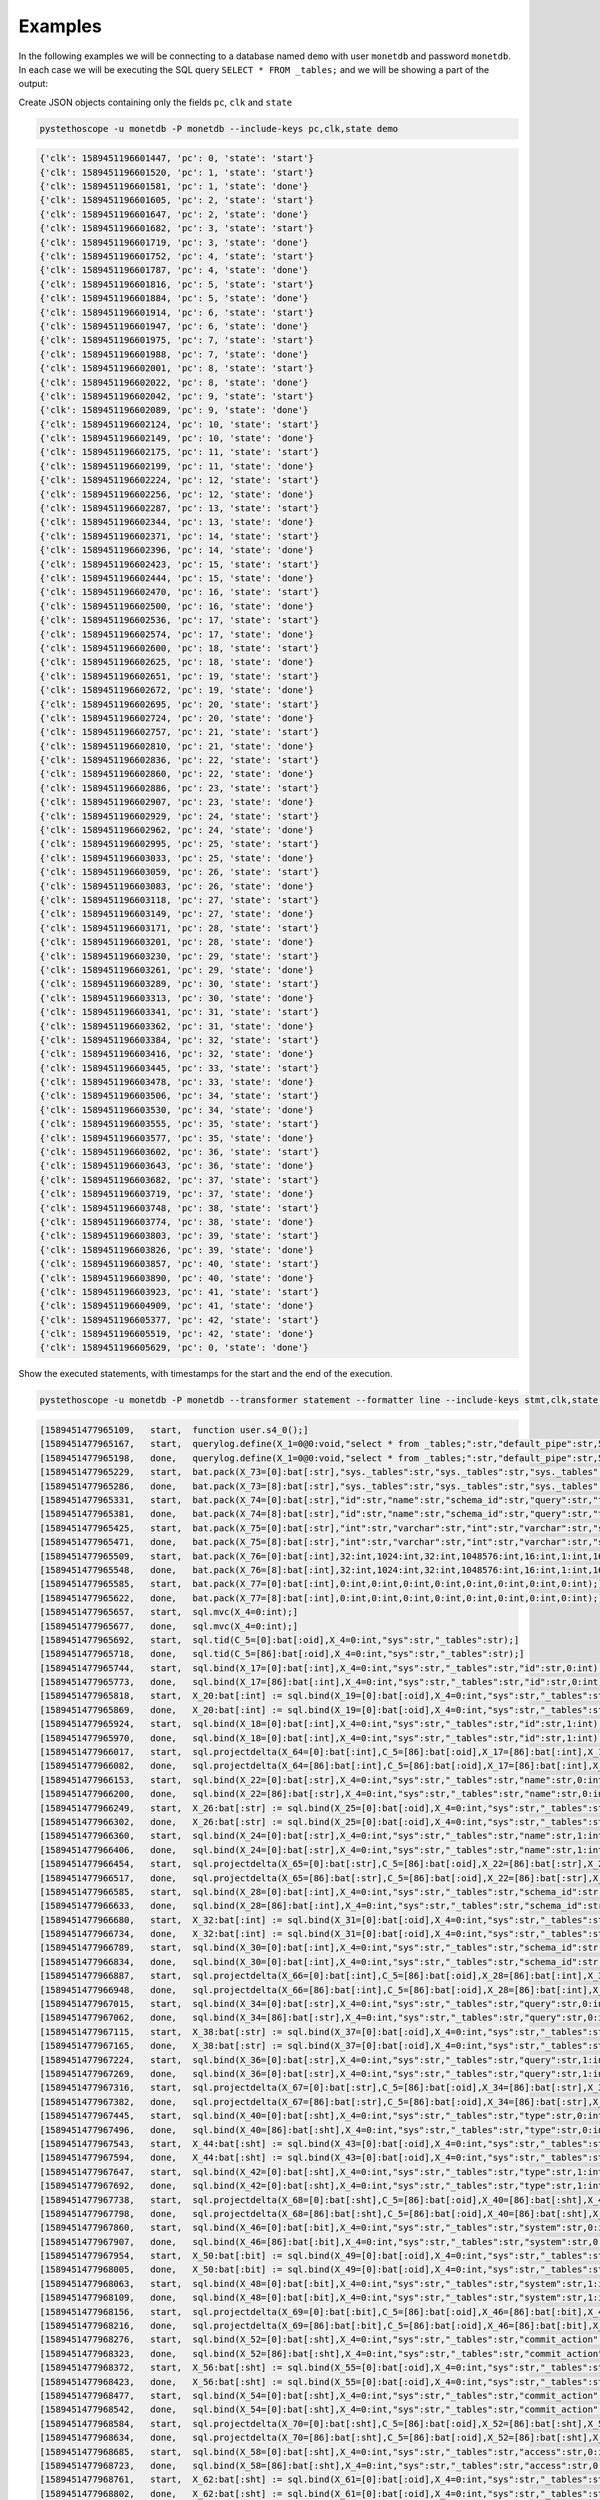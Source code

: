 Examples
========

In the following examples we will be connecting to a database named ``demo``
with user ``monetdb`` and password ``monetdb``. In each case we will be
executing the SQL query ``SELECT * FROM _tables;`` and we will be showing a part
of the output:

Create JSON objects containing only the fields ``pc``, ``clk`` and ``state``

.. sourcecode:: shell

   pystethoscope -u monetdb -P monetdb --include-keys pc,clk,state demo

.. sourcecode::

   {'clk': 1589451196601447, 'pc': 0, 'state': 'start'}
   {'clk': 1589451196601520, 'pc': 1, 'state': 'start'}
   {'clk': 1589451196601581, 'pc': 1, 'state': 'done'}
   {'clk': 1589451196601605, 'pc': 2, 'state': 'start'}
   {'clk': 1589451196601647, 'pc': 2, 'state': 'done'}
   {'clk': 1589451196601682, 'pc': 3, 'state': 'start'}
   {'clk': 1589451196601719, 'pc': 3, 'state': 'done'}
   {'clk': 1589451196601752, 'pc': 4, 'state': 'start'}
   {'clk': 1589451196601787, 'pc': 4, 'state': 'done'}
   {'clk': 1589451196601816, 'pc': 5, 'state': 'start'}
   {'clk': 1589451196601884, 'pc': 5, 'state': 'done'}
   {'clk': 1589451196601914, 'pc': 6, 'state': 'start'}
   {'clk': 1589451196601947, 'pc': 6, 'state': 'done'}
   {'clk': 1589451196601975, 'pc': 7, 'state': 'start'}
   {'clk': 1589451196601988, 'pc': 7, 'state': 'done'}
   {'clk': 1589451196602001, 'pc': 8, 'state': 'start'}
   {'clk': 1589451196602022, 'pc': 8, 'state': 'done'}
   {'clk': 1589451196602042, 'pc': 9, 'state': 'start'}
   {'clk': 1589451196602089, 'pc': 9, 'state': 'done'}
   {'clk': 1589451196602124, 'pc': 10, 'state': 'start'}
   {'clk': 1589451196602149, 'pc': 10, 'state': 'done'}
   {'clk': 1589451196602175, 'pc': 11, 'state': 'start'}
   {'clk': 1589451196602199, 'pc': 11, 'state': 'done'}
   {'clk': 1589451196602224, 'pc': 12, 'state': 'start'}
   {'clk': 1589451196602256, 'pc': 12, 'state': 'done'}
   {'clk': 1589451196602287, 'pc': 13, 'state': 'start'}
   {'clk': 1589451196602344, 'pc': 13, 'state': 'done'}
   {'clk': 1589451196602371, 'pc': 14, 'state': 'start'}
   {'clk': 1589451196602396, 'pc': 14, 'state': 'done'}
   {'clk': 1589451196602423, 'pc': 15, 'state': 'start'}
   {'clk': 1589451196602444, 'pc': 15, 'state': 'done'}
   {'clk': 1589451196602470, 'pc': 16, 'state': 'start'}
   {'clk': 1589451196602500, 'pc': 16, 'state': 'done'}
   {'clk': 1589451196602536, 'pc': 17, 'state': 'start'}
   {'clk': 1589451196602574, 'pc': 17, 'state': 'done'}
   {'clk': 1589451196602600, 'pc': 18, 'state': 'start'}
   {'clk': 1589451196602625, 'pc': 18, 'state': 'done'}
   {'clk': 1589451196602651, 'pc': 19, 'state': 'start'}
   {'clk': 1589451196602672, 'pc': 19, 'state': 'done'}
   {'clk': 1589451196602695, 'pc': 20, 'state': 'start'}
   {'clk': 1589451196602724, 'pc': 20, 'state': 'done'}
   {'clk': 1589451196602757, 'pc': 21, 'state': 'start'}
   {'clk': 1589451196602810, 'pc': 21, 'state': 'done'}
   {'clk': 1589451196602836, 'pc': 22, 'state': 'start'}
   {'clk': 1589451196602860, 'pc': 22, 'state': 'done'}
   {'clk': 1589451196602886, 'pc': 23, 'state': 'start'}
   {'clk': 1589451196602907, 'pc': 23, 'state': 'done'}
   {'clk': 1589451196602929, 'pc': 24, 'state': 'start'}
   {'clk': 1589451196602962, 'pc': 24, 'state': 'done'}
   {'clk': 1589451196602995, 'pc': 25, 'state': 'start'}
   {'clk': 1589451196603033, 'pc': 25, 'state': 'done'}
   {'clk': 1589451196603059, 'pc': 26, 'state': 'start'}
   {'clk': 1589451196603083, 'pc': 26, 'state': 'done'}
   {'clk': 1589451196603118, 'pc': 27, 'state': 'start'}
   {'clk': 1589451196603149, 'pc': 27, 'state': 'done'}
   {'clk': 1589451196603171, 'pc': 28, 'state': 'start'}
   {'clk': 1589451196603201, 'pc': 28, 'state': 'done'}
   {'clk': 1589451196603230, 'pc': 29, 'state': 'start'}
   {'clk': 1589451196603261, 'pc': 29, 'state': 'done'}
   {'clk': 1589451196603289, 'pc': 30, 'state': 'start'}
   {'clk': 1589451196603313, 'pc': 30, 'state': 'done'}
   {'clk': 1589451196603341, 'pc': 31, 'state': 'start'}
   {'clk': 1589451196603362, 'pc': 31, 'state': 'done'}
   {'clk': 1589451196603384, 'pc': 32, 'state': 'start'}
   {'clk': 1589451196603416, 'pc': 32, 'state': 'done'}
   {'clk': 1589451196603445, 'pc': 33, 'state': 'start'}
   {'clk': 1589451196603478, 'pc': 33, 'state': 'done'}
   {'clk': 1589451196603506, 'pc': 34, 'state': 'start'}
   {'clk': 1589451196603530, 'pc': 34, 'state': 'done'}
   {'clk': 1589451196603555, 'pc': 35, 'state': 'start'}
   {'clk': 1589451196603577, 'pc': 35, 'state': 'done'}
   {'clk': 1589451196603602, 'pc': 36, 'state': 'start'}
   {'clk': 1589451196603643, 'pc': 36, 'state': 'done'}
   {'clk': 1589451196603682, 'pc': 37, 'state': 'start'}
   {'clk': 1589451196603719, 'pc': 37, 'state': 'done'}
   {'clk': 1589451196603748, 'pc': 38, 'state': 'start'}
   {'clk': 1589451196603774, 'pc': 38, 'state': 'done'}
   {'clk': 1589451196603803, 'pc': 39, 'state': 'start'}
   {'clk': 1589451196603826, 'pc': 39, 'state': 'done'}
   {'clk': 1589451196603857, 'pc': 40, 'state': 'start'}
   {'clk': 1589451196603890, 'pc': 40, 'state': 'done'}
   {'clk': 1589451196603923, 'pc': 41, 'state': 'start'}
   {'clk': 1589451196604909, 'pc': 41, 'state': 'done'}
   {'clk': 1589451196605377, 'pc': 42, 'state': 'start'}
   {'clk': 1589451196605519, 'pc': 42, 'state': 'done'}
   {'clk': 1589451196605629, 'pc': 0, 'state': 'done'}


Show the executed statements, with timestamps for the start and the end
of the execution.

.. sourcecode:: shell

   pystethoscope -u monetdb -P monetdb --transformer statement --formatter line --include-keys stmt,clk,state demo

.. sourcecode::

   [1589451477965109,	start,	function user.s4_0();]
   [1589451477965167,	start,	querylog.define(X_1=0@0:void,"select * from _tables;":str,"default_pipe":str,55:int);]
   [1589451477965198,	done,	querylog.define(X_1=0@0:void,"select * from _tables;":str,"default_pipe":str,55:int);]
   [1589451477965229,	start,	bat.pack(X_73=[0]:bat[:str],"sys._tables":str,"sys._tables":str,"sys._tables":str,"sys._tables":str,"sys._tables":str,"sys._tables":str,"sys._tables":str,"sys._tables":str);]
   [1589451477965286,	done,	bat.pack(X_73=[8]:bat[:str],"sys._tables":str,"sys._tables":str,"sys._tables":str,"sys._tables":str,"sys._tables":str,"sys._tables":str,"sys._tables":str,"sys._tables":str);]
   [1589451477965331,	start,	bat.pack(X_74=[0]:bat[:str],"id":str,"name":str,"schema_id":str,"query":str,"type":str,"system":str,"commit_action":str,"access":str);]
   [1589451477965381,	done,	bat.pack(X_74=[8]:bat[:str],"id":str,"name":str,"schema_id":str,"query":str,"type":str,"system":str,"commit_action":str,"access":str);]
   [1589451477965425,	start,	bat.pack(X_75=[0]:bat[:str],"int":str,"varchar":str,"int":str,"varchar":str,"smallint":str,"boolean":str,"smallint":str,"smallint":str);]
   [1589451477965471,	done,	bat.pack(X_75=[8]:bat[:str],"int":str,"varchar":str,"int":str,"varchar":str,"smallint":str,"boolean":str,"smallint":str,"smallint":str);]
   [1589451477965509,	start,	bat.pack(X_76=[0]:bat[:int],32:int,1024:int,32:int,1048576:int,16:int,1:int,16:int,16:int);]
   [1589451477965548,	done,	bat.pack(X_76=[8]:bat[:int],32:int,1024:int,32:int,1048576:int,16:int,1:int,16:int,16:int);]
   [1589451477965585,	start,	bat.pack(X_77=[0]:bat[:int],0:int,0:int,0:int,0:int,0:int,0:int,0:int,0:int);]
   [1589451477965622,	done,	bat.pack(X_77=[8]:bat[:int],0:int,0:int,0:int,0:int,0:int,0:int,0:int,0:int);]
   [1589451477965657,	start,	sql.mvc(X_4=0:int);]
   [1589451477965677,	done,	sql.mvc(X_4=0:int);]
   [1589451477965692,	start,	sql.tid(C_5=[0]:bat[:oid],X_4=0:int,"sys":str,"_tables":str);]
   [1589451477965718,	done,	sql.tid(C_5=[86]:bat[:oid],X_4=0:int,"sys":str,"_tables":str);]
   [1589451477965744,	start,	sql.bind(X_17=[0]:bat[:int],X_4=0:int,"sys":str,"_tables":str,"id":str,0:int);]
   [1589451477965773,	done,	sql.bind(X_17=[86]:bat[:int],X_4=0:int,"sys":str,"_tables":str,"id":str,0:int);]
   [1589451477965818,	start,	X_20:bat[:int] := sql.bind(X_19=[0]:bat[:oid],X_4=0:int,"sys":str,"_tables":str,"id":str,2:int);]
   [1589451477965869,	done,	X_20:bat[:int] := sql.bind(X_19=[0]:bat[:oid],X_4=0:int,"sys":str,"_tables":str,"id":str,2:int);]
   [1589451477965924,	start,	sql.bind(X_18=[0]:bat[:int],X_4=0:int,"sys":str,"_tables":str,"id":str,1:int);]
   [1589451477965970,	done,	sql.bind(X_18=[0]:bat[:int],X_4=0:int,"sys":str,"_tables":str,"id":str,1:int);]
   [1589451477966017,	start,	sql.projectdelta(X_64=[0]:bat[:int],C_5=[86]:bat[:oid],X_17=[86]:bat[:int],X_19=[0]:bat[:oid],X_20=[0]:bat[:int],X_18=[0]:bat[:int]);]
   [1589451477966082,	done,	sql.projectdelta(X_64=[86]:bat[:int],C_5=[86]:bat[:oid],X_17=[86]:bat[:int],X_19=[0]:bat[:oid],X_20=[0]:bat[:int],X_18=[0]:bat[:int]);]
   [1589451477966153,	start,	sql.bind(X_22=[0]:bat[:str],X_4=0:int,"sys":str,"_tables":str,"name":str,0:int);]
   [1589451477966200,	done,	sql.bind(X_22=[86]:bat[:str],X_4=0:int,"sys":str,"_tables":str,"name":str,0:int);]
   [1589451477966249,	start,	X_26:bat[:str] := sql.bind(X_25=[0]:bat[:oid],X_4=0:int,"sys":str,"_tables":str,"name":str,2:int);]
   [1589451477966302,	done,	X_26:bat[:str] := sql.bind(X_25=[0]:bat[:oid],X_4=0:int,"sys":str,"_tables":str,"name":str,2:int);]
   [1589451477966360,	start,	sql.bind(X_24=[0]:bat[:str],X_4=0:int,"sys":str,"_tables":str,"name":str,1:int);]
   [1589451477966406,	done,	sql.bind(X_24=[0]:bat[:str],X_4=0:int,"sys":str,"_tables":str,"name":str,1:int);]
   [1589451477966454,	start,	sql.projectdelta(X_65=[0]:bat[:str],C_5=[86]:bat[:oid],X_22=[86]:bat[:str],X_25=[0]:bat[:oid],X_26=[0]:bat[:str],X_24=[0]:bat[:str]);]
   [1589451477966517,	done,	sql.projectdelta(X_65=[86]:bat[:str],C_5=[86]:bat[:oid],X_22=[86]:bat[:str],X_25=[0]:bat[:oid],X_26=[0]:bat[:str],X_24=[0]:bat[:str]);]
   [1589451477966585,	start,	sql.bind(X_28=[0]:bat[:int],X_4=0:int,"sys":str,"_tables":str,"schema_id":str,0:int);]
   [1589451477966633,	done,	sql.bind(X_28=[86]:bat[:int],X_4=0:int,"sys":str,"_tables":str,"schema_id":str,0:int);]
   [1589451477966680,	start,	X_32:bat[:int] := sql.bind(X_31=[0]:bat[:oid],X_4=0:int,"sys":str,"_tables":str,"schema_id":str,2:int);]
   [1589451477966734,	done,	X_32:bat[:int] := sql.bind(X_31=[0]:bat[:oid],X_4=0:int,"sys":str,"_tables":str,"schema_id":str,2:int);]
   [1589451477966789,	start,	sql.bind(X_30=[0]:bat[:int],X_4=0:int,"sys":str,"_tables":str,"schema_id":str,1:int);]
   [1589451477966834,	done,	sql.bind(X_30=[0]:bat[:int],X_4=0:int,"sys":str,"_tables":str,"schema_id":str,1:int);]
   [1589451477966887,	start,	sql.projectdelta(X_66=[0]:bat[:int],C_5=[86]:bat[:oid],X_28=[86]:bat[:int],X_31=[0]:bat[:oid],X_32=[0]:bat[:int],X_30=[0]:bat[:int]);]
   [1589451477966948,	done,	sql.projectdelta(X_66=[86]:bat[:int],C_5=[86]:bat[:oid],X_28=[86]:bat[:int],X_31=[0]:bat[:oid],X_32=[0]:bat[:int],X_30=[0]:bat[:int]);]
   [1589451477967015,	start,	sql.bind(X_34=[0]:bat[:str],X_4=0:int,"sys":str,"_tables":str,"query":str,0:int);]
   [1589451477967062,	done,	sql.bind(X_34=[86]:bat[:str],X_4=0:int,"sys":str,"_tables":str,"query":str,0:int);]
   [1589451477967115,	start,	X_38:bat[:str] := sql.bind(X_37=[0]:bat[:oid],X_4=0:int,"sys":str,"_tables":str,"query":str,2:int);]
   [1589451477967165,	done,	X_38:bat[:str] := sql.bind(X_37=[0]:bat[:oid],X_4=0:int,"sys":str,"_tables":str,"query":str,2:int);]
   [1589451477967224,	start,	sql.bind(X_36=[0]:bat[:str],X_4=0:int,"sys":str,"_tables":str,"query":str,1:int);]
   [1589451477967269,	done,	sql.bind(X_36=[0]:bat[:str],X_4=0:int,"sys":str,"_tables":str,"query":str,1:int);]
   [1589451477967316,	start,	sql.projectdelta(X_67=[0]:bat[:str],C_5=[86]:bat[:oid],X_34=[86]:bat[:str],X_37=[0]:bat[:oid],X_38=[0]:bat[:str],X_36=[0]:bat[:str]);]
   [1589451477967382,	done,	sql.projectdelta(X_67=[86]:bat[:str],C_5=[86]:bat[:oid],X_34=[86]:bat[:str],X_37=[0]:bat[:oid],X_38=[0]:bat[:str],X_36=[0]:bat[:str]);]
   [1589451477967445,	start,	sql.bind(X_40=[0]:bat[:sht],X_4=0:int,"sys":str,"_tables":str,"type":str,0:int);]
   [1589451477967496,	done,	sql.bind(X_40=[86]:bat[:sht],X_4=0:int,"sys":str,"_tables":str,"type":str,0:int);]
   [1589451477967543,	start,	X_44:bat[:sht] := sql.bind(X_43=[0]:bat[:oid],X_4=0:int,"sys":str,"_tables":str,"type":str,2:int);]
   [1589451477967594,	done,	X_44:bat[:sht] := sql.bind(X_43=[0]:bat[:oid],X_4=0:int,"sys":str,"_tables":str,"type":str,2:int);]
   [1589451477967647,	start,	sql.bind(X_42=[0]:bat[:sht],X_4=0:int,"sys":str,"_tables":str,"type":str,1:int);]
   [1589451477967692,	done,	sql.bind(X_42=[0]:bat[:sht],X_4=0:int,"sys":str,"_tables":str,"type":str,1:int);]
   [1589451477967738,	start,	sql.projectdelta(X_68=[0]:bat[:sht],C_5=[86]:bat[:oid],X_40=[86]:bat[:sht],X_43=[0]:bat[:oid],X_44=[0]:bat[:sht],X_42=[0]:bat[:sht]);]
   [1589451477967798,	done,	sql.projectdelta(X_68=[86]:bat[:sht],C_5=[86]:bat[:oid],X_40=[86]:bat[:sht],X_43=[0]:bat[:oid],X_44=[0]:bat[:sht],X_42=[0]:bat[:sht]);]
   [1589451477967860,	start,	sql.bind(X_46=[0]:bat[:bit],X_4=0:int,"sys":str,"_tables":str,"system":str,0:int);]
   [1589451477967907,	done,	sql.bind(X_46=[86]:bat[:bit],X_4=0:int,"sys":str,"_tables":str,"system":str,0:int);]
   [1589451477967954,	start,	X_50:bat[:bit] := sql.bind(X_49=[0]:bat[:oid],X_4=0:int,"sys":str,"_tables":str,"system":str,2:int);]
   [1589451477968005,	done,	X_50:bat[:bit] := sql.bind(X_49=[0]:bat[:oid],X_4=0:int,"sys":str,"_tables":str,"system":str,2:int);]
   [1589451477968063,	start,	sql.bind(X_48=[0]:bat[:bit],X_4=0:int,"sys":str,"_tables":str,"system":str,1:int);]
   [1589451477968109,	done,	sql.bind(X_48=[0]:bat[:bit],X_4=0:int,"sys":str,"_tables":str,"system":str,1:int);]
   [1589451477968156,	start,	sql.projectdelta(X_69=[0]:bat[:bit],C_5=[86]:bat[:oid],X_46=[86]:bat[:bit],X_49=[0]:bat[:oid],X_50=[0]:bat[:bit],X_48=[0]:bat[:bit]);]
   [1589451477968216,	done,	sql.projectdelta(X_69=[86]:bat[:bit],C_5=[86]:bat[:oid],X_46=[86]:bat[:bit],X_49=[0]:bat[:oid],X_50=[0]:bat[:bit],X_48=[0]:bat[:bit]);]
   [1589451477968276,	start,	sql.bind(X_52=[0]:bat[:sht],X_4=0:int,"sys":str,"_tables":str,"commit_action":str,0:int);]
   [1589451477968323,	done,	sql.bind(X_52=[86]:bat[:sht],X_4=0:int,"sys":str,"_tables":str,"commit_action":str,0:int);]
   [1589451477968372,	start,	X_56:bat[:sht] := sql.bind(X_55=[0]:bat[:oid],X_4=0:int,"sys":str,"_tables":str,"commit_action":str,2:int);]
   [1589451477968423,	done,	X_56:bat[:sht] := sql.bind(X_55=[0]:bat[:oid],X_4=0:int,"sys":str,"_tables":str,"commit_action":str,2:int);]
   [1589451477968477,	start,	sql.bind(X_54=[0]:bat[:sht],X_4=0:int,"sys":str,"_tables":str,"commit_action":str,1:int);]
   [1589451477968542,	done,	sql.bind(X_54=[0]:bat[:sht],X_4=0:int,"sys":str,"_tables":str,"commit_action":str,1:int);]
   [1589451477968584,	start,	sql.projectdelta(X_70=[0]:bat[:sht],C_5=[86]:bat[:oid],X_52=[86]:bat[:sht],X_55=[0]:bat[:oid],X_56=[0]:bat[:sht],X_54=[0]:bat[:sht]);]
   [1589451477968634,	done,	sql.projectdelta(X_70=[86]:bat[:sht],C_5=[86]:bat[:oid],X_52=[86]:bat[:sht],X_55=[0]:bat[:oid],X_56=[0]:bat[:sht],X_54=[0]:bat[:sht]);]
   [1589451477968685,	start,	sql.bind(X_58=[0]:bat[:sht],X_4=0:int,"sys":str,"_tables":str,"access":str,0:int);]
   [1589451477968723,	done,	sql.bind(X_58=[86]:bat[:sht],X_4=0:int,"sys":str,"_tables":str,"access":str,0:int);]
   [1589451477968761,	start,	X_62:bat[:sht] := sql.bind(X_61=[0]:bat[:oid],X_4=0:int,"sys":str,"_tables":str,"access":str,2:int);]
   [1589451477968802,	done,	X_62:bat[:sht] := sql.bind(X_61=[0]:bat[:oid],X_4=0:int,"sys":str,"_tables":str,"access":str,2:int);]
   [1589451477968850,	start,	sql.bind(X_60=[0]:bat[:sht],X_4=0:int,"sys":str,"_tables":str,"access":str,1:int);]
   [1589451477968886,	done,	sql.bind(X_60=[0]:bat[:sht],X_4=0:int,"sys":str,"_tables":str,"access":str,1:int);]
   [1589451477968927,	start,	sql.projectdelta(X_71=[0]:bat[:sht],C_5=[86]:bat[:oid],X_58=[86]:bat[:sht],X_61=[0]:bat[:oid],X_62=[0]:bat[:sht],X_60=[0]:bat[:sht]);]
   [1589451477968976,	done,	sql.projectdelta(X_71=[86]:bat[:sht],C_5=[86]:bat[:oid],X_58=[86]:bat[:sht],X_61=[0]:bat[:oid],X_62=[0]:bat[:sht],X_60=[0]:bat[:sht]);]
   [1589451477969030,	start,	sql.resultSet(X_72=0:int,X_73=[8]:bat[:str],X_74=[8]:bat[:str],X_75=[8]:bat[:str],X_76=[8]:bat[:int],X_77=[8]:bat[:int],X_64=[86]:bat[:int],X_65=[86]:bat[:str],X_66=[86]:bat[:int],X_67=[86]:bat[:str],X_68=[86]:bat[:sht],X_69=[86]:bat[:bit],X_70=[86]:bat[:sht],X_71=[86]:bat[:sht]);]
   [1589451477970099,	done,	sql.resultSet(X_72=2:int,X_73=[8]:bat[:str],X_74=[8]:bat[:str],X_75=[8]:bat[:str],X_76=[8]:bat[:int],X_77=[8]:bat[:int],X_64=[86]:bat[:int],X_65=[86]:bat[:str],X_66=[86]:bat[:int],X_67=[86]:bat[:str],X_68=[86]:bat[:sht],X_69=[86]:bat[:bit],X_70=[86]:bat[:sht],X_71=[86]:bat[:sht]);]
   [1589451477970285,	start,	end user.s4_0]
   [1589451477970309,	done,	end user.s4_0]
   [1589451477970326,	done,	function user.s4_0();]


The same as above but hide the values in the plan

.. sourcecode:: shell

   pystethoscope -u monetdb -P monetdb --transformer statement --transformer obfuscate --formatter line --include-keys stmt,clk,state demo

.. sourcecode::

   [1589451636932943,	start,	function user.s4_0();]
   [1589451636933017,	start,	querylog.define(X_1=0@0:void,***:str,***:str,***:int);]
   [1589451636933072,	done,	querylog.define(X_1=0@0:void,***:str,***:str,***:int);]
   [1589451636933117,	start,	bat.pack(X_73=[0]:bat[:str],***:str,***:str,***:str,***:str,***:str,***:str,***:str,***:str);]
   [1589451636933199,	done,	bat.pack(X_73=[8]:bat[:str],***:str,***:str,***:str,***:str,***:str,***:str,***:str,***:str);]
   [1589451636933268,	start,	bat.pack(X_74=[0]:bat[:str],***:str,***:str,***:str,***:str,***:str,***:str,***:str,***:str);]
   [1589451636933343,	done,	bat.pack(X_74=[8]:bat[:str],***:str,***:str,***:str,***:str,***:str,***:str,***:str,***:str);]
   [1589451636933410,	start,	bat.pack(X_75=[0]:bat[:str],***:str,***:str,***:str,***:str,***:str,***:str,***:str,***:str);]
   [1589451636933480,	done,	bat.pack(X_75=[8]:bat[:str],***:str,***:str,***:str,***:str,***:str,***:str,***:str,***:str);]
   [1589451636933538,	start,	bat.pack(X_76=[0]:bat[:int],***:int,***:int,***:int,***:int,***:int,***:int,***:int,***:int);]
   [1589451636933597,	done,	bat.pack(X_76=[8]:bat[:int],***:int,***:int,***:int,***:int,***:int,***:int,***:int,***:int);]
   [1589451636933652,	start,	bat.pack(X_77=[0]:bat[:int],***:int,***:int,***:int,***:int,***:int,***:int,***:int,***:int);]
   [1589451636933706,	done,	bat.pack(X_77=[8]:bat[:int],***:int,***:int,***:int,***:int,***:int,***:int,***:int,***:int);]
   [1589451636933761,	start,	sql.mvc(X_4=***:int);]
   [1589451636933784,	done,	sql.mvc(X_4=***:int);]
   [1589451636933806,	start,	sql.tid(C_5=[0]:bat[:oid],X_4=***:int,***:str,***:str);]
   [1589451636933850,	done,	sql.tid(C_5=[86]:bat[:oid],X_4=***:int,***:str,***:str);]
   [1589451636933889,	start,	sql.bind(X_17=[0]:bat[:int],X_4=***:int,***:str,***:str,***:str,***:int);]
   [1589451636933934,	done,	sql.bind(X_17=[86]:bat[:int],X_4=***:int,***:str,***:str,***:str,***:int);]
   [1589451636933978,	start,	X_20:bat[:int] := sql.bind(X_19=[0]:bat[:oid],X_4=***:int,***:str,***:str,***:str,***:int);]
   [1589451636934026,	done,	X_20:bat[:int] := sql.bind(X_19=[0]:bat[:oid],X_4=***:int,***:str,***:str,***:str,***:int);]
   [1589451636934078,	start,	sql.bind(X_18=[0]:bat[:int],X_4=***:int,***:str,***:str,***:str,***:int);]
   [1589451636934121,	done,	sql.bind(X_18=[0]:bat[:int],X_4=***:int,***:str,***:str,***:str,***:int);]
   [1589451636934165,	start,	sql.projectdelta(X_64=[0]:bat[:int],C_5=[86]:bat[:oid],X_17=[86]:bat[:int],X_19=[0]:bat[:oid],X_20=[0]:bat[:int],X_18=[0]:bat[:int]);]
   [1589451636934227,	done,	sql.projectdelta(X_64=[86]:bat[:int],C_5=[86]:bat[:oid],X_17=[86]:bat[:int],X_19=[0]:bat[:oid],X_20=[0]:bat[:int],X_18=[0]:bat[:int]);]
   [1589451636934287,	start,	sql.bind(X_22=[0]:bat[:str],X_4=***:int,***:str,***:str,***:str,***:int);]
   [1589451636934331,	done,	sql.bind(X_22=[86]:bat[:str],X_4=***:int,***:str,***:str,***:str,***:int);]
   [1589451636934376,	start,	X_26:bat[:str] := sql.bind(X_25=[0]:bat[:oid],X_4=***:int,***:str,***:str,***:str,***:int);]
   [1589451636934424,	done,	X_26:bat[:str] := sql.bind(X_25=[0]:bat[:oid],X_4=***:int,***:str,***:str,***:str,***:int);]
   [1589451636934474,	start,	sql.bind(X_24=[0]:bat[:str],X_4=***:int,***:str,***:str,***:str,***:int);]
   [1589451636934519,	done,	sql.bind(X_24=[0]:bat[:str],X_4=***:int,***:str,***:str,***:str,***:int);]
   [1589451636934564,	start,	sql.projectdelta(X_65=[0]:bat[:str],C_5=[86]:bat[:oid],X_22=[86]:bat[:str],X_25=[0]:bat[:oid],X_26=[0]:bat[:str],X_24=[0]:bat[:str]);]
   [1589451636934623,	done,	sql.projectdelta(X_65=[86]:bat[:str],C_5=[86]:bat[:oid],X_22=[86]:bat[:str],X_25=[0]:bat[:oid],X_26=[0]:bat[:str],X_24=[0]:bat[:str]);]
   [1589451636934696,	start,	sql.bind(X_28=[0]:bat[:int],X_4=***:int,***:str,***:str,***:str,***:int);]
   [1589451636934741,	done,	sql.bind(X_28=[86]:bat[:int],X_4=***:int,***:str,***:str,***:str,***:int);]
   [1589451636934786,	start,	X_32:bat[:int] := sql.bind(X_31=[0]:bat[:oid],X_4=***:int,***:str,***:str,***:str,***:int);]
   [1589451636934834,	done,	X_32:bat[:int] := sql.bind(X_31=[0]:bat[:oid],X_4=***:int,***:str,***:str,***:str,***:int);]
   [1589451636934884,	start,	sql.bind(X_30=[0]:bat[:int],X_4=***:int,***:str,***:str,***:str,***:int);]
   [1589451636934928,	done,	sql.bind(X_30=[0]:bat[:int],X_4=***:int,***:str,***:str,***:str,***:int);]
   [1589451636934971,	start,	sql.projectdelta(X_66=[0]:bat[:int],C_5=[86]:bat[:oid],X_28=[86]:bat[:int],X_31=[0]:bat[:oid],X_32=[0]:bat[:int],X_30=[0]:bat[:int]);]
   [1589451636935028,	done,	sql.projectdelta(X_66=[86]:bat[:int],C_5=[86]:bat[:oid],X_28=[86]:bat[:int],X_31=[0]:bat[:oid],X_32=[0]:bat[:int],X_30=[0]:bat[:int]);]
   [1589451636935087,	start,	sql.bind(X_34=[0]:bat[:str],X_4=***:int,***:str,***:str,***:str,***:int);]
   [1589451636935149,	done,	sql.bind(X_34=[86]:bat[:str],X_4=***:int,***:str,***:str,***:str,***:int);]
   [1589451636935209,	start,	X_38:bat[:str] := sql.bind(X_37=[0]:bat[:oid],X_4=***:int,***:str,***:str,***:str,***:int);]
   [1589451636935258,	done,	X_38:bat[:str] := sql.bind(X_37=[0]:bat[:oid],X_4=***:int,***:str,***:str,***:str,***:int);]
   [1589451636935309,	start,	sql.bind(X_36=[0]:bat[:str],X_4=***:int,***:str,***:str,***:str,***:int);]
   [1589451636935352,	done,	sql.bind(X_36=[0]:bat[:str],X_4=***:int,***:str,***:str,***:str,***:int);]
   [1589451636935397,	start,	sql.projectdelta(X_67=[0]:bat[:str],C_5=[86]:bat[:oid],X_34=[86]:bat[:str],X_37=[0]:bat[:oid],X_38=[0]:bat[:str],X_36=[0]:bat[:str]);]
   [1589451636935455,	done,	sql.projectdelta(X_67=[86]:bat[:str],C_5=[86]:bat[:oid],X_34=[86]:bat[:str],X_37=[0]:bat[:oid],X_38=[0]:bat[:str],X_36=[0]:bat[:str]);]
   [1589451636935515,	start,	sql.bind(X_40=[0]:bat[:sht],X_4=***:int,***:str,***:str,***:str,***:int);]
   [1589451636935558,	done,	sql.bind(X_40=[86]:bat[:sht],X_4=***:int,***:str,***:str,***:str,***:int);]
   [1589451636935606,	start,	X_44:bat[:sht] := sql.bind(X_43=[0]:bat[:oid],X_4=***:int,***:str,***:str,***:str,***:int);]
   [1589451636935654,	done,	X_44:bat[:sht] := sql.bind(X_43=[0]:bat[:oid],X_4=***:int,***:str,***:str,***:str,***:int);]
   [1589451636935705,	start,	sql.bind(X_42=[0]:bat[:sht],X_4=***:int,***:str,***:str,***:str,***:int);]
   [1589451636935748,	done,	sql.bind(X_42=[0]:bat[:sht],X_4=***:int,***:str,***:str,***:str,***:int);]
   [1589451636935792,	start,	sql.projectdelta(X_68=[0]:bat[:sht],C_5=[86]:bat[:oid],X_40=[86]:bat[:sht],X_43=[0]:bat[:oid],X_44=[0]:bat[:sht],X_42=[0]:bat[:sht]);]
   [1589451636935849,	done,	sql.projectdelta(X_68=[86]:bat[:sht],C_5=[86]:bat[:oid],X_40=[86]:bat[:sht],X_43=[0]:bat[:oid],X_44=[0]:bat[:sht],X_42=[0]:bat[:sht]);]
   [1589451636935907,	start,	sql.bind(X_46=[0]:bat[:bit],X_4=***:int,***:str,***:str,***:str,***:int);]
   [1589451636935958,	done,	sql.bind(X_46=[86]:bat[:bit],X_4=***:int,***:str,***:str,***:str,***:int);]
   [1589451636936003,	start,	X_50:bat[:bit] := sql.bind(X_49=[0]:bat[:oid],X_4=***:int,***:str,***:str,***:str,***:int);]
   [1589451636936050,	done,	X_50:bat[:bit] := sql.bind(X_49=[0]:bat[:oid],X_4=***:int,***:str,***:str,***:str,***:int);]
   [1589451636936100,	start,	sql.bind(X_48=[0]:bat[:bit],X_4=***:int,***:str,***:str,***:str,***:int);]
   [1589451636936149,	done,	sql.bind(X_48=[0]:bat[:bit],X_4=***:int,***:str,***:str,***:str,***:int);]
   [1589451636936195,	start,	sql.projectdelta(X_69=[0]:bat[:bit],C_5=[86]:bat[:oid],X_46=[86]:bat[:bit],X_49=[0]:bat[:oid],X_50=[0]:bat[:bit],X_48=[0]:bat[:bit]);]
   [1589451636936253,	done,	sql.projectdelta(X_69=[86]:bat[:bit],C_5=[86]:bat[:oid],X_46=[86]:bat[:bit],X_49=[0]:bat[:oid],X_50=[0]:bat[:bit],X_48=[0]:bat[:bit]);]
   [1589451636936314,	start,	sql.bind(X_52=[0]:bat[:sht],X_4=***:int,***:str,***:str,***:str,***:int);]
   [1589451636936359,	done,	sql.bind(X_52=[86]:bat[:sht],X_4=***:int,***:str,***:str,***:str,***:int);]
   [1589451636936407,	start,	X_56:bat[:sht] := sql.bind(X_55=[0]:bat[:oid],X_4=***:int,***:str,***:str,***:str,***:int);]
   [1589451636936454,	done,	X_56:bat[:sht] := sql.bind(X_55=[0]:bat[:oid],X_4=***:int,***:str,***:str,***:str,***:int);]
   [1589451636936504,	start,	sql.bind(X_54=[0]:bat[:sht],X_4=***:int,***:str,***:str,***:str,***:int);]
   [1589451636936547,	done,	sql.bind(X_54=[0]:bat[:sht],X_4=***:int,***:str,***:str,***:str,***:int);]
   [1589451636936591,	start,	sql.projectdelta(X_70=[0]:bat[:sht],C_5=[86]:bat[:oid],X_52=[86]:bat[:sht],X_55=[0]:bat[:oid],X_56=[0]:bat[:sht],X_54=[0]:bat[:sht]);]
   [1589451636936648,	done,	sql.projectdelta(X_70=[86]:bat[:sht],C_5=[86]:bat[:oid],X_52=[86]:bat[:sht],X_55=[0]:bat[:oid],X_56=[0]:bat[:sht],X_54=[0]:bat[:sht]);]
   [1589451636936706,	start,	sql.bind(X_58=[0]:bat[:sht],X_4=***:int,***:str,***:str,***:str,***:int);]
   [1589451636936752,	done,	sql.bind(X_58=[86]:bat[:sht],X_4=***:int,***:str,***:str,***:str,***:int);]
   [1589451636936812,	start,	X_62:bat[:sht] := sql.bind(X_61=[0]:bat[:oid],X_4=***:int,***:str,***:str,***:str,***:int);]
   [1589451636936860,	done,	X_62:bat[:sht] := sql.bind(X_61=[0]:bat[:oid],X_4=***:int,***:str,***:str,***:str,***:int);]
   [1589451636936911,	start,	sql.bind(X_60=[0]:bat[:sht],X_4=***:int,***:str,***:str,***:str,***:int);]
   [1589451636936954,	done,	sql.bind(X_60=[0]:bat[:sht],X_4=***:int,***:str,***:str,***:str,***:int);]
   [1589451636936998,	start,	sql.projectdelta(X_71=[0]:bat[:sht],C_5=[86]:bat[:oid],X_58=[86]:bat[:sht],X_61=[0]:bat[:oid],X_62=[0]:bat[:sht],X_60=[0]:bat[:sht]);]
   [1589451636937055,	done,	sql.projectdelta(X_71=[86]:bat[:sht],C_5=[86]:bat[:oid],X_58=[86]:bat[:sht],X_61=[0]:bat[:oid],X_62=[0]:bat[:sht],X_60=[0]:bat[:sht]);]
   [1589451636937116,	start,	sql.resultSet(X_72=***:int,X_73=[8]:bat[:str],X_74=[8]:bat[:str],X_75=[8]:bat[:str],X_76=[8]:bat[:int],X_77=[8]:bat[:int],X_64=[86]:bat[:int],X_65=[86]:bat[:str],X_66=[86]:bat[:int],X_67=[86]:bat[:str],X_68=[86]:bat[:sht],X_69=[86]:bat[:bit],X_70=[86]:bat[:sht],X_71=[86]:bat[:sht]);]
   [1589451636938367,	done,	sql.resultSet(X_72=***:int,X_73=[8]:bat[:str],X_74=[8]:bat[:str],X_75=[8]:bat[:str],X_76=[8]:bat[:int],X_77=[8]:bat[:int],X_64=[86]:bat[:int],X_65=[86]:bat[:str],X_66=[86]:bat[:int],X_67=[86]:bat[:str],X_68=[86]:bat[:sht],X_69=[86]:bat[:bit],X_70=[86]:bat[:sht],X_71=[86]:bat[:sht]);]
   [1589451636938598,	start,	end user.s4_0]
   [1589451636938625,	done,	end user.s4_0]
   [1589451636938644,	done,	function user.s4_0();]


Pretty print the JSON object after adding statements and prerequisites

.. sourcecode:: shell

   pystethoscope -u monetdb -P monetdb -t statement -t prereqs -F json_pretty demo

.. sourcecode::

   {
     "version": "11.37.2 (hg id: 9176fe5083 (git)+)",
     "user": 0,
     "clk": 1589451740987458,
     "mclk": 1097757152,
     "thread": 4,
     "program": "user.s4_0",
     "pc": 2,
     "tag": 786,
     "module": "bat",
     "function": "pack",
     "session": "312ec8eb-38be-4f9b-a2c5-88922fccbea9",
     "state": "done",
     "usec": 153,
     "args": [
       {
         "ret": 0,
         "var": "X_73",
         "type": "bat[:str]",
         "persistence": "transient",
         "sorted": 1,
         "revsorted": 1,
         "nonil": 1,
         "nil": 0,
         "key": 0,
         "file": "tmp_427",
         "bid": 279,
         "count": 8,
         "size": 8220,
         "eol": 41,
         "used": 1,
         "fixed": 1,
         "udf": 0
       },
       {
         "arg": 1,
         "var": "X_78",
         "type": "str",
         "const": 1,
         "value": "\"sys._tables\"",
         "eol": 2,
         "used": 1,
         "fixed": 1,
         "udf": 0
       },
       {
         "arg": 2,
         "var": "X_78",
         "type": "str",
         "const": 1,
         "value": "\"sys._tables\"",
         "eol": 2,
         "used": 1,
         "fixed": 1,
         "udf": 0
       },
       {
         "arg": 3,
         "var": "X_78",
         "type": "str",
         "const": 1,
         "value": "\"sys._tables\"",
         "eol": 2,
         "used": 1,
         "fixed": 1,
         "udf": 0
       },
       {
         "arg": 4,
         "var": "X_78",
         "type": "str",
         "const": 1,
         "value": "\"sys._tables\"",
         "eol": 2,
         "used": 1,
         "fixed": 1,
         "udf": 0
       },
       {
         "arg": 5,
         "var": "X_78",
         "type": "str",
         "const": 1,
         "value": "\"sys._tables\"",
         "eol": 2,
         "used": 1,
         "fixed": 1,
         "udf": 0
       },
       {
         "arg": 6,
         "var": "X_78",
         "type": "str",
         "const": 1,
         "value": "\"sys._tables\"",
         "eol": 2,
         "used": 1,
         "fixed": 1,
         "udf": 0
       },
       {
         "arg": 7,
         "var": "X_78",
         "type": "str",
         "const": 1,
         "value": "\"sys._tables\"",
         "eol": 2,
         "used": 1,
         "fixed": 1,
         "udf": 0
       },
       {
         "arg": 8,
         "var": "X_78",
         "type": "str",
         "const": 1,
         "value": "\"sys._tables\"",
         "eol": 2,
         "used": 1,
         "fixed": 1,
         "udf": 0
       }
     ],
     "stmt": "bat.pack(X_73=[8]:bat[:str],\"sys._tables\":str,\"sys._tables\":str,\"sys._tables\":str,\"sys._tables\":str,\"sys._tables\":str,\"sys._tables\":str,\"sys._tables\":str,\"sys._tables\":str);",
     "prereq": [
       2
     ]
   }
   {
     "version": "11.37.2 (hg id: 9176fe5083 (git)+)",
     "user": 0,
     "clk": 1589451740987607,
     "mclk": 1097757301,
     "thread": 4,
     "program": "user.s4_0",
     "pc": 3,
     "tag": 786,
     "module": "bat",
     "function": "pack",
     "session": "312ec8eb-38be-4f9b-a2c5-88922fccbea9",
     "state": "start",
     "usec": 0,
     "args": [
       {
         "ret": 0,
         "var": "X_74",
         "type": "bat[:str]",
         "bid": 0,
         "count": 0,
         "size": 0,
         "eol": 41,
         "used": 1,
         "fixed": 1,
         "udf": 0
       },
       {
         "arg": 1,
         "var": "X_9",
         "type": "str",
         "const": 1,
         "value": "\"id\"",
         "eol": 11,
         "used": 1,
         "fixed": 1,
         "udf": 0
       },
       {
         "arg": 2,
         "var": "X_23",
         "type": "str",
         "const": 1,
         "value": "\"name\"",
         "eol": 15,
         "used": 1,
         "fixed": 1,
         "udf": 0
       },
       {
         "arg": 3,
         "var": "X_29",
         "type": "str",
         "const": 1,
         "value": "\"schema_id\"",
         "eol": 19,
         "used": 1,
         "fixed": 1,
         "udf": 0
       },
       {
         "arg": 4,
         "var": "X_35",
         "type": "str",
         "const": 1,
         "value": "\"query\"",
         "eol": 23,
         "used": 1,
         "fixed": 1,
         "udf": 0
       },
       {
         "arg": 5,
         "var": "X_41",
         "type": "str",
         "const": 1,
         "value": "\"type\"",
         "eol": 27,
         "used": 1,
         "fixed": 1,
         "udf": 0
       },
       {
         "arg": 6,
         "var": "X_47",
         "type": "str",
         "const": 1,
         "value": "\"system\"",
         "eol": 31,
         "used": 1,
         "fixed": 1,
         "udf": 0
       },
       {
         "arg": 7,
         "var": "X_53",
         "type": "str",
         "const": 1,
         "value": "\"commit_action\"",
         "eol": 35,
         "used": 1,
         "fixed": 1,
         "udf": 0
       },
       {
         "arg": 8,
         "var": "X_59",
         "type": "str",
         "const": 1,
         "value": "\"access\"",
         "eol": 39,
         "used": 1,
         "fixed": 1,
         "udf": 0
       }
     ],
     "stmt": "bat.pack(X_74=[0]:bat[:str],\"id\":str,\"name\":str,\"schema_id\":str,\"query\":str,\"type\":str,\"system\":str,\"commit_action\":str,\"access\":str);",
     "prereq": [
       3
     ]
   }
